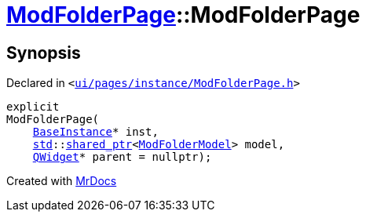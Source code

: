 [#ModFolderPage-2constructor]
= xref:ModFolderPage.adoc[ModFolderPage]::ModFolderPage
:relfileprefix: ../
:mrdocs:


== Synopsis

Declared in `&lt;https://github.com/PrismLauncher/PrismLauncher/blob/develop/ui/pages/instance/ModFolderPage.h#L47[ui&sol;pages&sol;instance&sol;ModFolderPage&period;h]&gt;`

[source,cpp,subs="verbatim,replacements,macros,-callouts"]
----
explicit
ModFolderPage(
    xref:BaseInstance.adoc[BaseInstance]* inst,
    xref:std.adoc[std]::xref:std/shared_ptr.adoc[shared&lowbar;ptr]&lt;xref:ModFolderModel.adoc[ModFolderModel]&gt; model,
    xref:QWidget.adoc[QWidget]* parent = nullptr);
----



[.small]#Created with https://www.mrdocs.com[MrDocs]#
